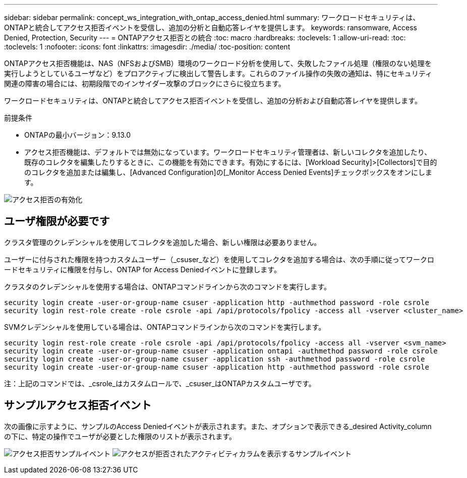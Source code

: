 ---
sidebar: sidebar 
permalink: concept_ws_integration_with_ontap_access_denied.html 
summary: ワークロードセキュリティは、ONTAPと統合してアクセス拒否イベントを受信し、追加の分析と自動応答レイヤを提供します。 
keywords: ransomware, Access Denied, Protection, Security 
---
= ONTAPアクセス拒否との統合
:toc: macro
:hardbreaks:
:toclevels: 1
:allow-uri-read: 
:toc: 
:toclevels: 1
:nofooter: 
:icons: font
:linkattrs: 
:imagesdir: ./media/
:toc-position: content


[role="lead"]
ONTAPアクセス拒否機能は、NAS（NFSおよびSMB）環境のワークロード分析を使用して、失敗したファイル処理（権限のない処理を実行しようとしているユーザなど）をプロアクティブに検出して警告します。これらのファイル操作の失敗の通知は、特にセキュリティ関連の障害の場合には、初期段階でのインサイダー攻撃のブロックにさらに役立ちます。

ワークロードセキュリティは、ONTAPと統合してアクセス拒否イベントを受信し、追加の分析および自動応答レイヤを提供します。

.前提条件
* ONTAPの最小バージョン：9.13.0
* アクセス拒否機能は、デフォルトでは無効になっています。ワークロードセキュリティ管理者は、新しいコレクタを追加したり、既存のコレクタを編集したりするときに、この機能を有効にできます。有効にするには、[Workload Security]>[Collectors]で目的のコレクタを追加または編集し、[Advanced Configuration]の[_Monitor Access Denied Events]チェックボックスをオンにします。


image:WS_Access_Denied_Enable.png["アクセス拒否の有効化"]



== ユーザ権限が必要です

クラスタ管理のクレデンシャルを使用してコレクタを追加した場合、新しい権限は必要ありません。

ユーザーに付与された権限を持つカスタムユーザー（_csuser_など）を使用してコレクタを追加する場合は、次の手順に従ってワークロードセキュリティに権限を付与し、ONTAP for Access Deniedイベントに登録します。

クラスタのクレデンシャルを使用する場合は、ONTAPコマンドラインから次のコマンドを実行します。

....
security login create -user-or-group-name csuser -application http -authmethod password -role csrole
security login rest-role create -role csrole -api /api/protocols/fpolicy -access all -vserver <cluster_name>
....
SVMクレデンシャルを使用している場合は、ONTAPコマンドラインから次のコマンドを実行します。

....
security login rest-role create -role csrole -api /api/protocols/fpolicy -access all -vserver <svm_name>
security login create -user-or-group-name csuser -application ontapi -authmethod password -role csrole
security login create -user-or-group-name csuser -application ssh -authmethod password -role csrole
security login create -user-or-group-name csuser -application http -authmethod password -role csrole
....
注：上記のコマンドでは、_csrole_はカスタムロールで、_csuser_はONTAPカスタムユーザです。



== サンプルアクセス拒否イベント

次の画像に示すように、サンプルのAccess Deniedイベントが表示されます。また、オプションで表示できる_desired Activity_columnの下に、特定の操作でユーザが必要とした権限のリストが表示されます。

image:WS_Access_Denied_Sample_Event.png["アクセス拒否サンプルイベント"]
image:WS_Access_Denied_Sample_Event-2.png["アクセスが拒否されたアクティビティカラムを表示するサンプルイベント"]

